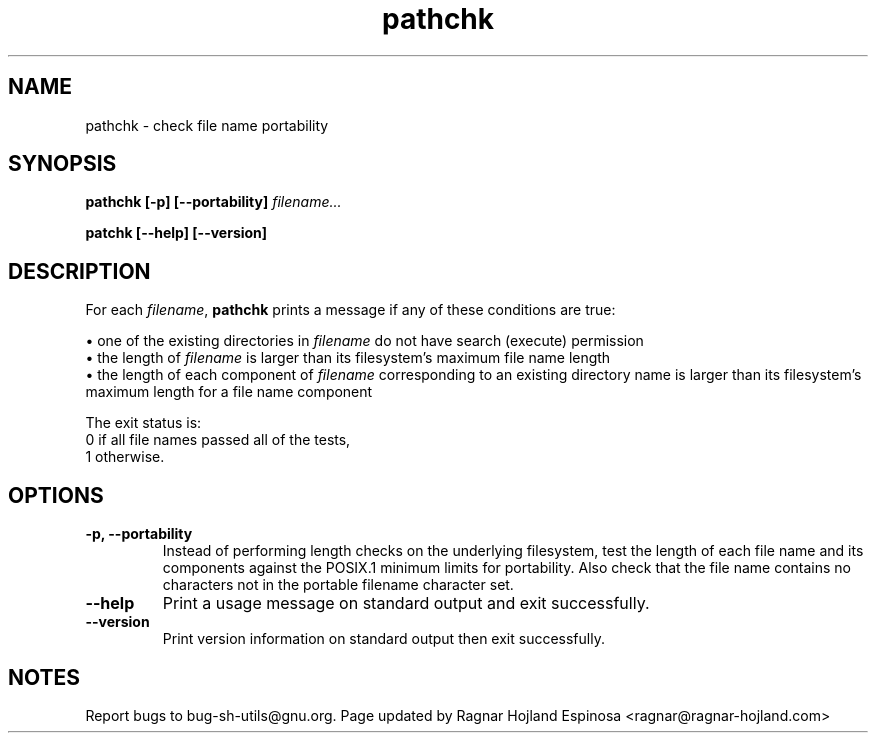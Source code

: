 .\" You may copy, distribute and modify under the terms of the LDP General
.\" Public License as specified in the LICENSE file that comes with the
.\" gnumaniak distribution
.\"
.\" The author kindly requests that no comments regarding the "better"
.\" suitability or up-to-date notices of any info documentation alternative
.\" is added without contacting him first.
.\"
.\" (C) 1999-2002 Ragnar Hojland Espinosa <ragnar@ragnar-hojland.com>
.\"
.\"     GNU pathchk man page
.\"     man pages are NOT obsolete!
.\"     <ragnar@ragnar-hojland.com>
.TH pathchk 1 "18 June 2002" "GNU Shell Utilities 2.1"
.SH NAME
pathchk \- check file name portability
.SH SYNOPSIS
.B pathchk [-p] [\-\-portability]
.I filename...
.sp
.B patchk [\-\-help] [\-\-version] 
.SH DESCRIPTION
For each
.IR filename ,
.B pathchk
prints a message if any of these conditions are true:

\(bu one of the existing directories in
.I filename
do not have search (execute) permission
.br
\(bu the length of
.I filename
is larger than its filesystem's maximum file name length
.br
\(bu the length of each component of
.I filename
corresponding to an existing directory name
is larger than its filesystem's maximum length for a file name component
.PP
The exit status is:
.nf
0 if all file names passed all of the tests,
1 otherwise.
.fi
.SH OPTIONS
.TP
.B "\-p, \-\-portability"
Instead of performing length checks on the underlying filesystem, test
the length of each file name and its components against the POSIX.1
minimum limits for portability.  Also check that the file name contains
no characters not in the portable filename character set.
.TP
.B "\-\-help"
Print a usage message on standard output and exit successfully.
.TP
.B "\-\-version"
Print version information on standard output then exit successfully.
.SH NOTES
Report bugs to bug-sh-utils@gnu.org.
Page updated by Ragnar Hojland Espinosa <ragnar@ragnar-hojland.com>

